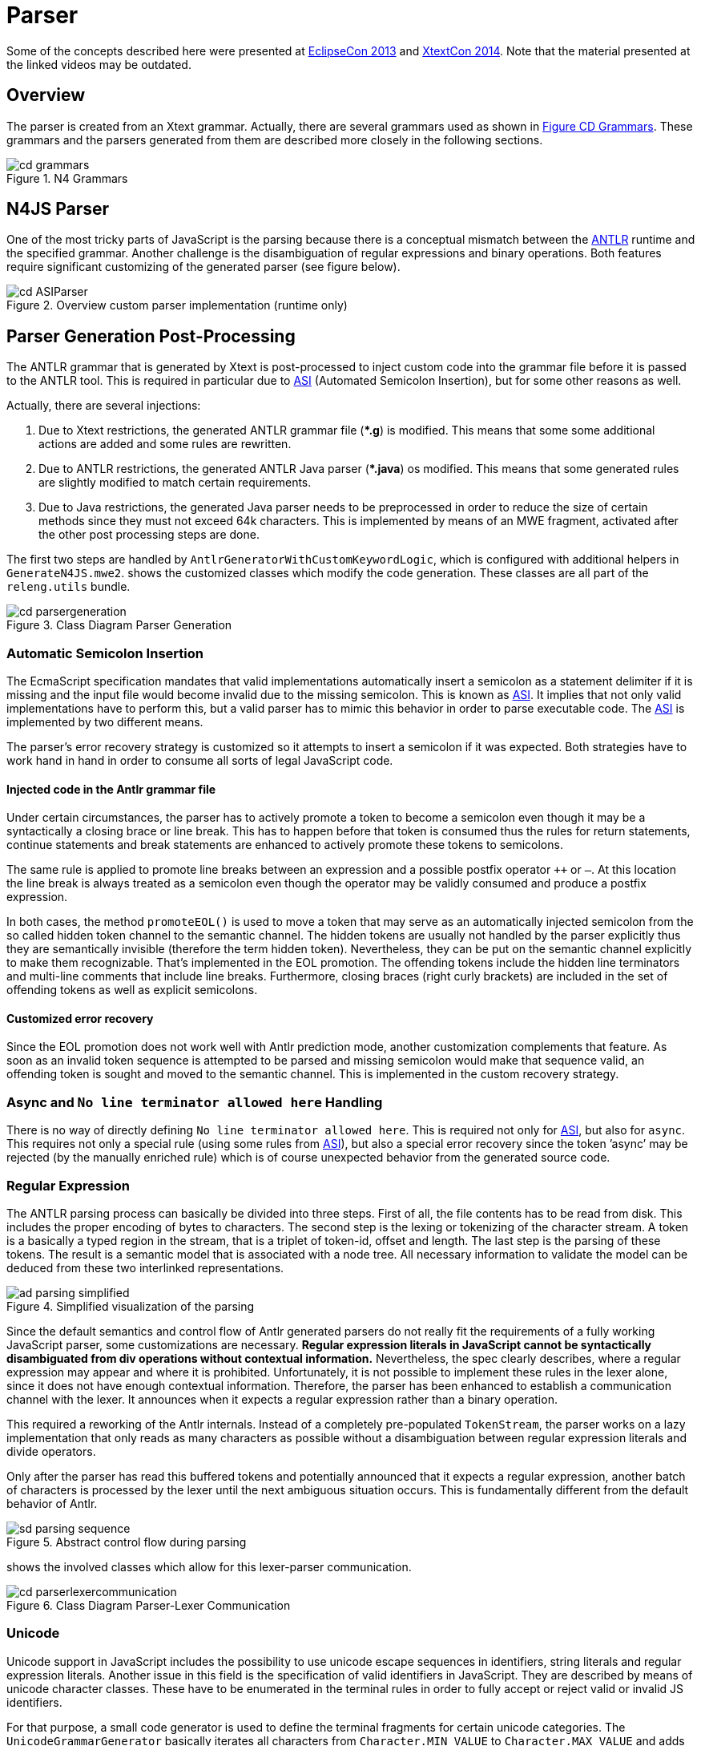 ////
Copyright (c) 2016 NumberFour AG.
All rights reserved. This program and the accompanying materials
are made available under the terms of the Eclipse Public License v1.0
which accompanies this distribution, and is available at
http://www.eclipse.org/legal/epl-v10.html

Contributors:
  NumberFour AG - Initial API and implementation
////

= Parser
:find:

Some of the concepts described here were presented at 
https://www.youtube.com/watch?v=Xm-7aE1UMGY&feature=youtu.be[EclipseCon 2013] and 
https://vimeo.com/channels/xtextcon/98446435[XtextCon 2014]. Note that the material presented at the linked videos may be outdated.

[[sec:Parser_Overview]]
==   Overview

The parser is created from an Xtext grammar. Actually, there are several grammars used as shown in <<fig:cd_grammars,Figure CD Grammars>>. These grammars and the parsers generated from them are described more closely in the following sections.

[[fig:cd_grammars]]
[.center]
image::{find}images/cd_grammars.png[title="N4 Grammars"]

[[sec:N4JS_Parser]]
==   N4JS Parser

One of the most tricky parts of JavaScript is the parsing because there is a conceptual mismatch between the <<AC,ANTLR>> runtime and the specified grammar. Another challenge is the disambiguation of regular expressions and binary operations. Both features require significant customizing of the generated parser (see figure below).

[[fig:cd_ASIParser]]
[.center]
image::{find}images/cd_ASIParser.png[title="Overview custom parser implementation (runtime only)"]


[[sec:Parser_Generation_Post_Processing]]
[.language-bash]
==   Parser Generation Post-Processing

The ANTLR grammar that is generated by Xtext is post-processed to inject custom code into the grammar file before it is passed to the ANTLR tool. This is required in particular due to <<AC,ASI>> (Automated Semicolon Insertion), but for some other reasons as well.

Actually, there are several injections:

1.  Due to Xtext restrictions, the generated ANTLR grammar file (**.g*) is modified. This means that some some additional actions are added and some rules are rewritten.
2.  Due to ANTLR restrictions, the generated ANTLR Java parser (**.java*) os modified. This means that some generated rules are slightly modified to match certain requirements.
3.  Due to Java restrictions, the generated Java parser needs to be preprocessed in order to reduce the size of certain methods since they must not exceed 64k characters. This is implemented by means of an MWE fragment, activated after the other post processing steps are done.

The first two steps are handled by `AntlrGeneratorWithCustomKeywordLogic`, which is configured with additional helpers in `GenerateN4JS.mwe2`. shows the customized classes which modify the code generation. These classes are all part of the `releng.utils` bundle.

[.center]
image::{find}images/cd_parsergeneration.png[title="Class Diagram Parser Generation"]

[[sec:Automatic_Semicolon_Insertion]]
===   Automatic Semicolon Insertion

The EcmaScript specification mandates that valid implementations automatically insert a semicolon as a statement delimiter if it is missing and the input file would become invalid due to the missing semicolon. This is known as <<AC,ASI>>. It implies that not only valid implementations have to perform this, but a valid parser has to mimic this behavior in order to parse executable code. The <<AC,ASI>> is implemented by two different means.

The parser’s error recovery strategy is customized so it attempts to insert a semicolon if it was expected. Both strategies have to work hand in hand in order to consume all sorts of legal JavaScript code.

[[sec:Injected_code_in_the_Antlr_grammar_file]]
==== Injected code in the Antlr grammar file

Under certain circumstances, the parser has to actively promote a token to become a semicolon even though it may be a syntactically a closing brace or line break. This has to happen before that token is consumed thus the rules for return statements, continue statements and break statements are enhanced to actively promote these tokens to semicolons.

The same rule is applied to promote line breaks between an expression and a possible postfix operator `++` or `–`. At this location the line break is always treated as a semicolon even though the operator may be validly consumed and produce a postfix expression.

In both cases, the method `promoteEOL()` is used to move a token that may serve as an automatically injected semicolon from the so called hidden token channel to the semantic channel. The hidden tokens are usually not handled by the parser explicitly thus they are semantically invisible (therefore the term hidden token). Nevertheless, they can be put on the semantic channel explicitly to make them recognizable. That’s implemented in the EOL promotion. The offending tokens include the hidden line terminators and multi-line comments that include line breaks. Furthermore, closing braces (right curly brackets) are included in the set of offending tokens as well as explicit semicolons.

[[sec:Customized_error_recovery]]
==== Customized error recovery

Since the EOL promotion does not work well with Antlr prediction mode, another customization complements that feature. As soon as an invalid token sequence is attempted to be parsed and missing semicolon would make that sequence valid, an offending token is sought and moved to the semantic channel. This is implemented in the custom recovery strategy.



[[sec:_No_line_terminator_allowed_here__handling]]
=== Async and `No line terminator allowed here` Handling

There is no way of directly defining `No line terminator allowed here`. This is required not only for <<AC,ASI>>, but also for `async`. This requires not only a special rule (using some rules from <<sec:Automatic_Semicolon_Insertion,ASI>>), but also a special error recovery since the token ’async’ may be rejected (by the manually enriched rule) which is of course unexpected behavior from the generated source code.

[[sec:Regular_Expression]]
=== Regular Expression


The ANTLR parsing process can basically be divided into three steps. First of all, the file contents has to be read from disk. This includes the proper encoding of bytes to characters. The second step is the lexing or tokenizing of the character stream. A token is a basically a typed region in the stream, that is a triplet of token-id, offset and length. The last step is the parsing of these tokens. The result is a semantic model that is associated with a node tree. All necessary information to validate the model can be deduced from these two interlinked representations.

[.center]
image::{find}images/ad_parsing_simplified.png[title="Simplified visualization of the parsing"]

Since the default semantics and control flow of Antlr generated parsers do not really fit the requirements of a fully working JavaScript parser, some customizations are necessary. **Regular expression literals in JavaScript cannot be syntactically disambiguated from div operations without contextual information.** Nevertheless, the spec clearly describes, where a regular expression may appear and where it is prohibited. Unfortunately, it is not possible to implement these rules in the lexer alone, since it does not have enough contextual information. Therefore, the parser has been enhanced to establish a communication channel with the lexer. It announces when it expects a regular expression rather than a binary operation.

This required a reworking of the Antlr internals. Instead of a completely pre-populated `TokenStream`, the parser works on a lazy implementation that only reads as many characters as possible without a disambiguation between regular expression literals and divide operators.

Only after the parser has read this buffered tokens and potentially announced that it expects a regular expression, another batch of characters is processed by the lexer until the next ambiguous situation occurs. This is fundamentally different from the default behavior of Antlr.

[.center]
image::{find}images/sd_parsing_sequence.png[title="Abstract control flow during parsing"]

shows the involved classes which allow for this lexer-parser communication.

[.center]
image::{find}images/cd_parserlexercommunication.png[title="Class Diagram Parser-Lexer Communication"]

[[sec:Unicode]]
=== Unicode

Unicode support in JavaScript includes the possibility to use unicode escape sequences in identifiers, string literals and regular expression literals. Another issue in this field is the specification of valid identifiers in JavaScript. They are described by means of unicode character classes. These have to be enumerated in the terminal rules in order to fully accept or reject valid or invalid JS identifiers.

For that purpose, a small code generator is used to define the terminal fragments for certain unicode categories. The `UnicodeGrammarGenerator` basically iterates all characters from `Character.MIN_VALUE` to `Character.MAX_VALUE` and adds them as alternatives to the respective terminal fragments, e.g. `UNICODE_DIGIT_FRAGMENT`.

The real terminal rules are defined as a composition of these generated fragments. Besides that, each character in an identifier, in a string literal or in a regular expression literal may be represented by its unicode escape value, e.g. ` u0060`. These escape sequences are handled and validated by the `IValueConverter` for the corresponding terminal rules.

The second piece of the puzzle are the unicode escaped sequences that may be used in keywords. This issue is covered by the `UnicodeKeywordHelper` which replaces the default terminal representation in the generated Antlr grammar by more elaborated alternatives. The keyword `if` is not only lexed as `’if’` but as seen in snippet
<<lst:terminal_if,Terminal if listing>>.

[[lst:terminal_if]]
.Terminal if
[source]
----
If :
    ( 'i' | '\\' 'u' '0``   0``   6``   9' )
    ( 'f' | '\\' 'u' '0``   0``   6``   6' );
----

[[sec:Literals]]
===   Literals

Template literals are also to be handled specially, see `TemplateLiteralDisambiguationInjector` for details.

[[sec:Modifiers]]
[.language-n4js]
==   Modifiers

On the AST side, all modifiers are included in a single enumeration `N4Modifier`. In the types model however, the individual modifiers are mapped to two different enumerations of _access_ modifiers (namely `TypeAccessModifier` and `MemberAccessModifier`) and a number of boolean properties (in case of non-access modifiers such as `abstract` or `static`). This mapping is done by the types builder, mostly by calling methods in class `ModifierUtils`.

The grammar allows the use of certain modifiers in many places that are actually invalid. Rules where a certain modifier may appear in the AST are implemented in method isValid(EClass,N4Modifier) in class `ModifierUtils` and checked via several validations in `N4JSSyntaxValidator`. Those validations also check for a particular order of modifiers that is not enforced by the grammar.

See API documentation of enumeration `N4Modifier` in file `N4JS.xcore` and the utility class `ModifierUtils` for more details.

[[sec:Conflict_Resolutions]]
[.language-n4js]
==   Conflict Resolutions

[[sec:Reserved_Keywords_vs__Identifier_Names]]
===   Reserved Keywords vs. Identifier Names

Keywords and identifiers have to be distinguished by the lexer. Therefore, there is no means to decide upfront whether a certain keyword is actually used as a keyword or whether it is used as an identifier in a given context. This limitation is idiomatically overcome by a data type rule for valid identifiers. This data type rule enumerates all keywords which may be used as identifiers and the pure IDENTIFIER terminal rule as seen in <<lst:keywords_as_identifier,Keywords as Identifier listing>>.

[[lst:keywords_as_identifier]]
.Keywords as Identifier
[source,ebnf]
----
N4JSIdentifier: IDENTIFIER
    | 'get'
    | 'set'
    ...
;
----

[[sec:Operators_and_Generics]]
===   Operators and Generics

The ambiguity between shift operators and nested generics arises also from the fact, that Antlr lexer upfront without any contextual information. When implemented naively, the grammar will be broken, since a token sequence `a>>b` can either be part of `List<List<a>> b` or it can be part of a binary operation `int c = a >> b`. Therefore the shift operator may not be defined with a single token but has to be composed from individual characters (see <<lst:shift_operator,Shift Operator listing>>).


[[lst:shift_operator]]
.Shift Operator listing
[source,ebnf]
----
ShiftOperator:
      '>' '>' '>'?
    | '<' '<'
    ;
----


[[sec:Content_Assist_Parser]]
[.language-n4js]
== Content-Assist Parser

WARNING: This section may be outdated!

The <<AC,CA>> parser also needs adjustments for supporting automatic semicolon insertion and regular expressions. Instead of modifying the <<AC,CA>> parser generator similar to the normal parser, the former reuses parts of the latter as far as possible. That is, the token sequence that is produced during production parsing is used as is for the content assist parser. Semicolons have already been inserted where appropriate and regular expression are successfully distinguished from divide operators.

Since the n4js grammar uses syntactic predicates, the content assist parser is compiled with backtracking enabled. This is always the case for Xtext’s CA parsers that rely on backtracking or predicates (local backtracking) in the production parser. This approach is both good (CA works in general) and bad (unpredictable decisions in case of error at locations prior to the cursor). Since parsing with backtracking enabled makes for a fundamental difference in how the prediction and parsing works and how the parser decides which decision paths to take, the customization patterns from the production parser are not applied 1:1 to the CA parser, but adapted instead. The content assist parser doesn’t use a freshly lexed token stream with unicode support, ASI or regular expression literals, but instead uses a synthesized token sequence which is rebuilt from the existing node model.

The token stream that is consumed by the content assist parser is therefore not created by a lexer but by the `org.eclipse.n4js.ui.contentassist.NodeModelTokenSource`.
It traverses the existing node model that is contained in the resource and was produced by the production parser. This approach has the significant advantage that any decision that was made by that parser is also immediately applicable to the content assist infrastructure. For that purpose, the leaf nodes of the node model are mapped to ANTLR token types. 
This is achieved by the `org.eclipse.n4js.ui.contentassist.ContentAssistTokenTypeMapper` which is capable to provide the untyped ANTLR token type (primitive int) for a given grammar element.

Special considerations have been made for the last token in the produced source. If it overlaps with an existing leaf node but does not fully cover it, the plain Antlr lexer is used to consume the prefix that is overlapping. Since the terminals will never overlap with each other the longest match always wins without backtracking in the lexer, it is save to assume that only one token is produced from the prefix. The very last token in the `org.eclipse.n4js.ui.contentassist.NodeModelTokenSource` is always the EOF token (`org.antlr.runtime.Token.EOF_TOKEN`).

Given that the token source is equal to the prefix in the production token source, some more thought has to be put into the synthesized end of file. The production parser used the complete file to decide where to automatically insert a semicolon and where not to. This would potentially change if there was another token next to the artificial EOF. Therefore, two cases have to considered. The first one describes CA request next to an automatically inserted semicolon and the second one describes CA requests at a position where a semicolon could have been inserted if the token to the right was another one. The `org.eclipse.n4js.ui.contentassist.CustomN4JSParser` reflects these cases. Heuristics are applied to the end of the token sequence to decide whether a second pass has to be performed to collect yet more following elements. Based on the concrete sequence, the last automatically inserted semicolon is removed from the sequence prior to the second pass or such is a token is explicitly synthesized and appended. Besides the second pass, another special treatment is made for postfix expressions. Those may not be interrupted by a hidden semicolon so those are filtered from the resulting follow set if appropriate.

The parser is used by the `org.eclipse.n4js.ui.contentassist.ContentAssistContextFactory` where all relevant entry points from the super class are specialized to pass the node model in the the parser facade (`org.eclipse.n4js.ui.contentassist.CustomN4JSParser`). In that sense, the ContentAssistContextFactory serves as a drop-in replacement binding the default `ParserBasedContentAssistContextFactory.StatefulFactory`.